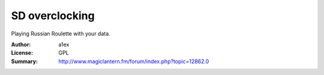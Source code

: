SD overclocking
===============

Playing Russian Roulette with your data.

:Author: a1ex
:License: GPL
:Summary: http://www.magiclantern.fm/forum/index.php?topic=12862.0


